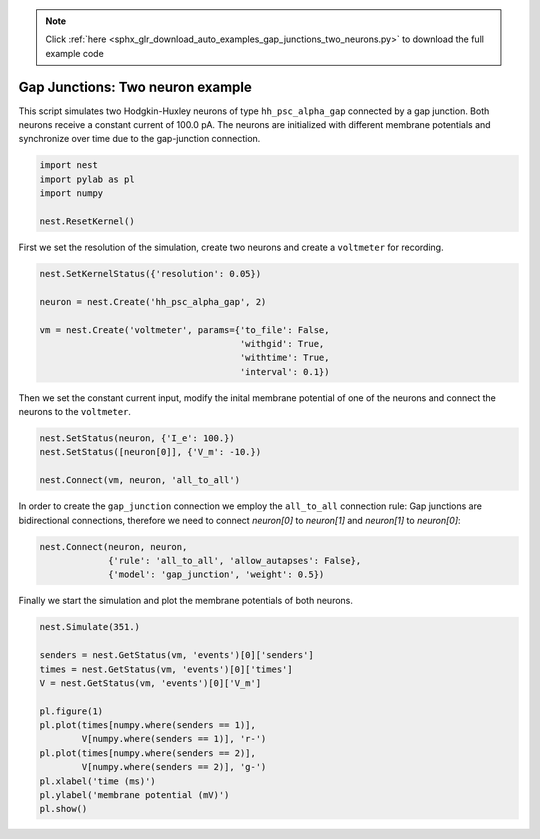 .. note::
    :class: sphx-glr-download-link-note

    Click :ref:`here <sphx_glr_download_auto_examples_gap_junctions_two_neurons.py>` to download the full example code
.. rst-class:: sphx-glr-example-title

.. _sphx_glr_auto_examples_gap_junctions_two_neurons.py:

Gap Junctions: Two neuron example
--------------------------------------

This script simulates two Hodgkin-Huxley neurons of type ``hh_psc_alpha_gap``
connected by a gap junction. Both neurons receive a constant current of
100.0 pA. The neurons are initialized with different membrane potentials and
synchronize over time due to the gap-junction connection.



.. code-block:: default


    import nest
    import pylab as pl
    import numpy

    nest.ResetKernel()


First we set the resolution of the simulation, create two neurons and
create a ``voltmeter`` for recording.


.. code-block:: default


    nest.SetKernelStatus({'resolution': 0.05})

    neuron = nest.Create('hh_psc_alpha_gap', 2)

    vm = nest.Create('voltmeter', params={'to_file': False,
                                          'withgid': True,
                                          'withtime': True,
                                          'interval': 0.1})


Then we set the constant current input, modify the inital membrane
potential of one of the neurons and connect the neurons to the ``voltmeter``.


.. code-block:: default


    nest.SetStatus(neuron, {'I_e': 100.})
    nest.SetStatus([neuron[0]], {'V_m': -10.})

    nest.Connect(vm, neuron, 'all_to_all')


In order to create the ``gap_junction`` connection we employ the
``all_to_all`` connection rule: Gap junctions are bidirectional connections,
therefore we need to connect `neuron[0]` to `neuron[1]` and `neuron[1]` to
`neuron[0]`:


.. code-block:: default


    nest.Connect(neuron, neuron,
                 {'rule': 'all_to_all', 'allow_autapses': False},
                 {'model': 'gap_junction', 'weight': 0.5})


Finally we start the simulation and plot the membrane potentials of both
neurons.


.. code-block:: default


    nest.Simulate(351.)

    senders = nest.GetStatus(vm, 'events')[0]['senders']
    times = nest.GetStatus(vm, 'events')[0]['times']
    V = nest.GetStatus(vm, 'events')[0]['V_m']

    pl.figure(1)
    pl.plot(times[numpy.where(senders == 1)],
            V[numpy.where(senders == 1)], 'r-')
    pl.plot(times[numpy.where(senders == 2)],
            V[numpy.where(senders == 2)], 'g-')
    pl.xlabel('time (ms)')
    pl.ylabel('membrane potential (mV)')
    pl.show()


.. rst-class:: sphx-glr-timing

   **Total running time of the script:** ( 0 minutes  0.000 seconds)


.. _sphx_glr_download_auto_examples_gap_junctions_two_neurons.py:


.. only :: html

 .. container:: sphx-glr-footer
    :class: sphx-glr-footer-example



  .. container:: sphx-glr-download

     :download:`Download Python source code: gap_junctions_two_neurons.py <gap_junctions_two_neurons.py>`



  .. container:: sphx-glr-download

     :download:`Download Jupyter notebook: gap_junctions_two_neurons.ipynb <gap_junctions_two_neurons.ipynb>`


.. only:: html

 .. rst-class:: sphx-glr-signature

    `Gallery generated by Sphinx-Gallery <https://sphinx-gallery.github.io>`_
